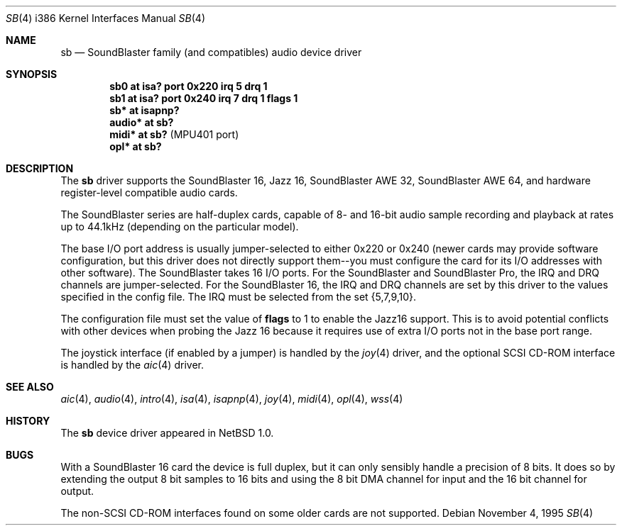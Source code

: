 .\"	$OpenBSD: sb.4,v 1.10 2002/10/01 07:14:14 miod Exp $
.\"	$NetBSD: sb.4,v 1.13 1997/10/31 15:02:33 augustss Exp $
.\"
.\" Copyright (c) 1996 The NetBSD Foundation, Inc.
.\" All rights reserved.
.\"
.\" This code is derived from software contributed to The NetBSD Foundation
.\" by John T. Kohl.
.\"
.\" Redistribution and use in source and binary forms, with or without
.\" modification, are permitted provided that the following conditions
.\" are met:
.\" 1. Redistributions of source code must retain the above copyright
.\"    notice, this list of conditions and the following disclaimer.
.\" 2. Redistributions in binary form must reproduce the above copyright
.\"    notice, this list of conditions and the following disclaimer in the
.\"    documentation and/or other materials provided with the distribution.
.\" 3. All advertising materials mentioning features or use of this software
.\"    must display the following acknowledgement:
.\"        This product includes software developed by the NetBSD
.\"        Foundation, Inc. and its contributors.
.\" 4. Neither the name of The NetBSD Foundation nor the names of its
.\"    contributors may be used to endorse or promote products derived
.\"    from this software without specific prior written permission.
.\"
.\" THIS SOFTWARE IS PROVIDED BY THE NETBSD FOUNDATION, INC. AND CONTRIBUTORS
.\" ``AS IS'' AND ANY EXPRESS OR IMPLIED WARRANTIES, INCLUDING, BUT NOT LIMITED
.\" TO, THE IMPLIED WARRANTIES OF MERCHANTABILITY AND FITNESS FOR A PARTICULAR
.\" PURPOSE ARE DISCLAIMED.  IN NO EVENT SHALL THE REGENTS OR CONTRIBUTORS BE
.\" LIABLE FOR ANY DIRECT, INDIRECT, INCIDENTAL, SPECIAL, EXEMPLARY, OR
.\" CONSEQUENTIAL DAMAGES (INCLUDING, BUT NOT LIMITED TO, PROCUREMENT OF
.\" SUBSTITUTE GOODS OR SERVICES; LOSS OF USE, DATA, OR PROFITS; OR BUSINESS
.\" INTERRUPTION) HOWEVER CAUSED AND ON ANY THEORY OF LIABILITY, WHETHER IN
.\" CONTRACT, STRICT LIABILITY, OR TORT (INCLUDING NEGLIGENCE OR OTHERWISE)
.\" ARISING IN ANY WAY OUT OF THE USE OF THIS SOFTWARE, EVEN IF ADVISED OF THE
.\" POSSIBILITY OF SUCH DAMAGE.
.\"
.Dd November 4, 1995
.Dt SB 4 i386
.Os
.Sh NAME
.Nm sb
.Nd SoundBlaster family (and compatibles) audio device driver
.Sh SYNOPSIS
.Cd "sb0 at isa? port 0x220 irq 5 drq 1"
.Cd "sb1 at isa? port 0x240 irq 7 drq 1 flags 1"
.Cd "sb* at isapnp?"
.Cd "audio* at sb?"
.Cd "midi* at sb?" Pq "MPU401 port"
.Cd "opl* at sb?"
.Sh DESCRIPTION
The
.Nm
driver supports the
SoundBlaster 16, Jazz 16, SoundBlaster AWE 32, SoundBlaster AWE 64,
and hardware register-level compatible audio cards.
.Pp
The SoundBlaster series are half-duplex cards, capable of 8- and 16-bit
audio sample recording and playback at rates up to 44.1kHz (depending on
the particular model).
.Pp
The base I/O port address is usually jumper-selected to either 0x220 or
0x240 (newer cards may provide software configuration, but this driver
does not directly support them--you must configure the card for its I/O
addresses with other software).
The SoundBlaster takes 16 I/O ports.
For the SoundBlaster and SoundBlaster Pro, the IRQ and DRQ channels are
jumper-selected.
For the SoundBlaster 16, the IRQ and DRQ channels are set by this driver
to the values specified in the config file.
The IRQ must be selected from the set {5,7,9,10}.
.Pp
The configuration file must set the value of
.Cm flags
to 1 to enable the Jazz16 support.
This is to avoid potential conflicts with other devices when probing the
Jazz 16 because it requires use of extra I/O ports not in the base port range.
.Pp
The joystick interface (if enabled by a jumper) is handled by the
.Xr joy 4
driver, and the optional SCSI CD-ROM interface is handled by the
.Xr aic 4
driver.
.Sh SEE ALSO
.Xr aic 4 ,
.Xr audio 4 ,
.Xr intro 4 ,
.Xr isa 4 ,
.Xr isapnp 4 ,
.Xr joy 4 ,
.Xr midi 4 ,
.Xr opl 4 ,
.Xr wss 4
.Sh HISTORY
The
.Nm
device driver appeared in
.Nx 1.0 .
.Sh BUGS
With a SoundBlaster 16 card the device is full duplex, but it can
only sensibly handle a precision of 8 bits.
It does so by extending
the output 8 bit samples to 16 bits and using the 8 bit DMA channel
for input and the 16 bit channel for output.
.Pp
The non-SCSI CD-ROM interfaces found on some older cards are not supported.
